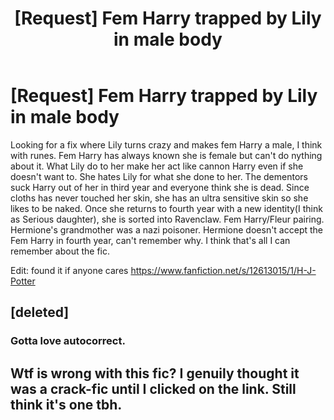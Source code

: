 #+TITLE: [Request] Fem Harry trapped by Lily in male body

* [Request] Fem Harry trapped by Lily in male body
:PROPERTIES:
:Author: KasumiKeiko
:Score: 1
:DateUnix: 1548823618.0
:DateShort: 2019-Jan-30
:FlairText: Request
:END:
Looking for a fix where Lily turns crazy and makes fem Harry a male, I think with runes. Fem Harry has always known she is female but can't do nything about it. What Lily do to her make her act like cannon Harry even if she doesn't want to. She hates Lily for what she done to her. The dementors suck Harry out of her in third year and everyone think she is dead. Since cloths has never touched her skin, she has an ultra sensitive skin so she likes to be naked. Once she returns to fourth year with a new identity(I think as Serious daughter), she is sorted into Ravenclaw. Fem Harry/Fleur pairing. Hermione's grandmother was a nazi poisoner. Hermione doesn't accept the Fem Harry in fourth year, can't remember why. I think that's all I can remember about the fic.

Edit: found it if anyone cares [[https://www.fanfiction.net/s/12613015/1/H-J-Potter]]


** [deleted]
:PROPERTIES:
:Score: 7
:DateUnix: 1548836500.0
:DateShort: 2019-Jan-30
:END:

*** Gotta love autocorrect.
:PROPERTIES:
:Author: UndeadBBQ
:Score: 5
:DateUnix: 1548846151.0
:DateShort: 2019-Jan-30
:END:


** Wtf is wrong with this fic? I genuily thought it was a crack-fic until I clicked on the link. Still think it's one tbh.
:PROPERTIES:
:Author: Quoba
:Score: 2
:DateUnix: 1548901606.0
:DateShort: 2019-Jan-31
:END:
